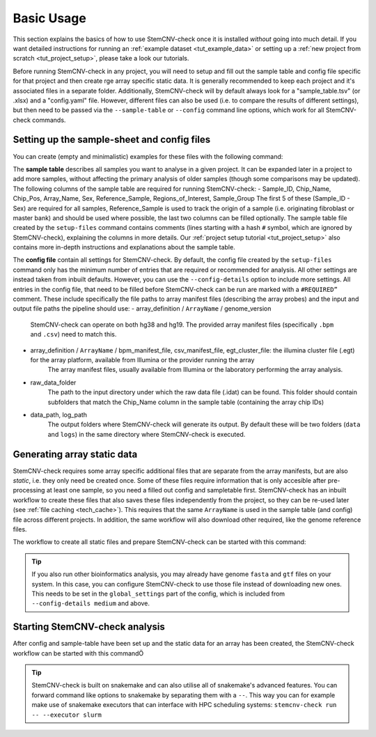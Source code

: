 
Basic Usage
^^^^^^^^^^^

.. caution::Under construction
    This page is still under construction and has not been finalised yet

This section explains the basics of how to use StemCNV-check once it is installed *without* going into much detail.  
If you want detailed instructions for running an :ref:`example dataset <tut_example_data>` or setting up a 
:ref:`new project from scratch <tut_project_setup>`, please take a look our tutorials.


Before running StemCNV-check in any project, you will need to setup and fill out the sample table and config file 
specific for that project and then create rge array specific static data.  
It is generally recommended to keep each project and it's associated files in a separate folder. 
Additionally, StemCNV-check will by default always look for a "sample_table.tsv" (or .xlsx) and a "config.yaml" file.
However, different files can also be used (i.e. to compare the results of different settings), but then need to be 
passed via the ``--sample-table`` or ``--config`` command line options, which work for all StemCNV-check commands.

Setting up the sample-sheet and config files
--------------------------------------------

You can create (empty and minimalistic) examples for these files with the following command:

.. code-block::bash
    stemcnv-check setup-files


The **sample table** describes all samples you want to analyse in a given project. It can be expanded later in a project 
to add more samples, without affecting the primary analysis of older samples (though some comparisons may be updated).  
The following columns of the sample table are required for running StemCNV-check:
- Sample_ID, Chip_Name, Chip_Pos, Array_Name, Sex, Reference_Sample, Regions_of_Interest, Sample_Group
The first 5 of these (Sample_ID - Sex) are required for all samples, Reference_Sample is used to track the origin of a 
sample (i.e. originating fibroblast or master bank) and should be used where possible, the last two columns can be filled optionally.
The sample table file created by the ``setup-files`` command contains comments (lines starting with a hash ``#`` symbol,
which are ignored by StemCNV-check), explaining the columns in more details. Our :ref:`project setup tutorial <tut_project_setup>` 
also contains more in-depth instructions and explanations about the sample table.

The **config file** contain all settings for StemCNV-check. By default, the config file created by the ``setup-files`` 
command only has the minimum number of entries that are required or recommended for analysis. All other settings are 
instead taken from inbuilt defaults. However, you can use the ``--config-details`` option to include more settings.  
All entries in the config file, that need to be filled before StemCNV-check can be run are marked with a ``#REQUIRED”`` comment. 
These include specifically the file paths to array manifest files (describing the array probes) and the input and output 
file paths the pipeline should use:
- array_definition / ``ArrayName`` / genome_version
    StemCNV-check can operate on both hg38 and hg19. The provided array manifest files (specifically ``.bpm`` and ``.csv``) need to match this. 
- array_definition / ``ArrayName`` / bpm_manifest_file, csv_manifest_file, egt_cluster_file: the illumina cluster file (.egt) for the array platform, available from Illumina or the provider running the array 
    The array manifest files, usually available from Illumina or the laboratory performing the array analysis.
- raw_data_folder
    The path to the input directory under which the raw data file (.idat) can be found. 
    This folder should contain subfolders that match the Chip_Name column in the sample table (containing the array chip IDs)
- data_path, log_path
    The output folders where StemCNV-check will generate its output. By default these will be two folders 
    (``data`` and ``logs``) in the same directory where StemCNV-check is executed.


Generating array static data
----------------------------

StemCNV-check requires some array specific additional files that are separate from the array manifests, but are also 
*static*, i.e. they only need be created once. Some of these files require information that is only accesible after 
pre-processing at least one sample, so you need a filled out config and sampletable first.
StemCNV-check has an inbuilt workflow to create these files that also saves these files independently from the 
project, so they can be re-used later (see :ref:`file caching <tech_cache>`). This requires that the same ``ArrayName`` 
is used in the sample table (and config) file across different projects.
In addition, the same workflow will also download other required, like the genome reference files.

The workflow to create all static files and prepare StemCNV-check can be started with this command:

.. code-block::bash
    stemcnv-check make-staticdata


.. tip::
    If you also run other bioinformatics analysis, you may already have genome ``fasta`` and ``gtf`` files on your system.
    In this case, you can configure StemCNV-check to use those file instead of downloading new ones. This needs to be set
    in the ``global_settings`` part of the config, which is included from ``--config-details medium`` and above.


Starting StemCNV-check analysis
-------------------------------

After config and sample-table have been set up and the static data for an array has been created, the StemCNV-check 
workflow can be started with this commandÖ

.. code-block::bash
    stemcnv-check run

.. tip::
    StemCNV-check is built on snakemake and can also utilise all of snakemake's advanced features. 
    You can forward command like options to snakemake by separating them with a ``--``. This way you can for example 
    make use of snakemake executors that can interface with HPC scheduling systems: ``stemcnv-check run -- --executor slurm``
